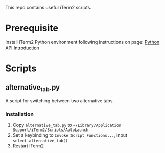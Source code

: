 This repo contains useful iTerm2 scripts.

* Prerequisite

  Install iTerm2 Python environment following instructions on page: [[https://www.iterm2.com/python-api/tutorial/index.html#tutorial-index][Python API Introduction]]

* Scripts

** alternative_tab.py

   A script for switching between two alternative tabs.

*** Installation

    1. Copy =alternative_tab.py= to =~/Library/Application Support/iTerm2/Scripts/AutoLaunch=
    2. Set a keybinding to =Invoke Script Functions...=, input =select_alternative_tab()=
    3. Restart iTerm2


